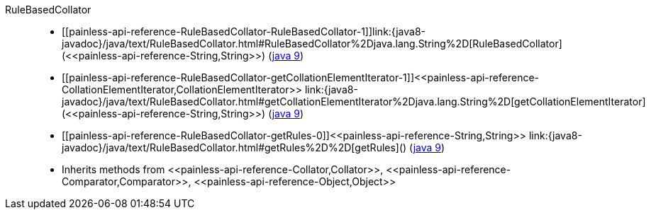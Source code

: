////
Automatically generated by PainlessDocGenerator. Do not edit.
Rebuild by running `gradle generatePainlessApi`.
////

[[painless-api-reference-RuleBasedCollator]]++RuleBasedCollator++::
* ++[[painless-api-reference-RuleBasedCollator-RuleBasedCollator-1]]link:{java8-javadoc}/java/text/RuleBasedCollator.html#RuleBasedCollator%2Djava.lang.String%2D[RuleBasedCollator](<<painless-api-reference-String,String>>)++ (link:{java9-javadoc}/java/text/RuleBasedCollator.html#RuleBasedCollator%2Djava.lang.String%2D[java 9])
* ++[[painless-api-reference-RuleBasedCollator-getCollationElementIterator-1]]<<painless-api-reference-CollationElementIterator,CollationElementIterator>> link:{java8-javadoc}/java/text/RuleBasedCollator.html#getCollationElementIterator%2Djava.lang.String%2D[getCollationElementIterator](<<painless-api-reference-String,String>>)++ (link:{java9-javadoc}/java/text/RuleBasedCollator.html#getCollationElementIterator%2Djava.lang.String%2D[java 9])
* ++[[painless-api-reference-RuleBasedCollator-getRules-0]]<<painless-api-reference-String,String>> link:{java8-javadoc}/java/text/RuleBasedCollator.html#getRules%2D%2D[getRules]()++ (link:{java9-javadoc}/java/text/RuleBasedCollator.html#getRules%2D%2D[java 9])
* Inherits methods from ++<<painless-api-reference-Collator,Collator>>++, ++<<painless-api-reference-Comparator,Comparator>>++, ++<<painless-api-reference-Object,Object>>++
